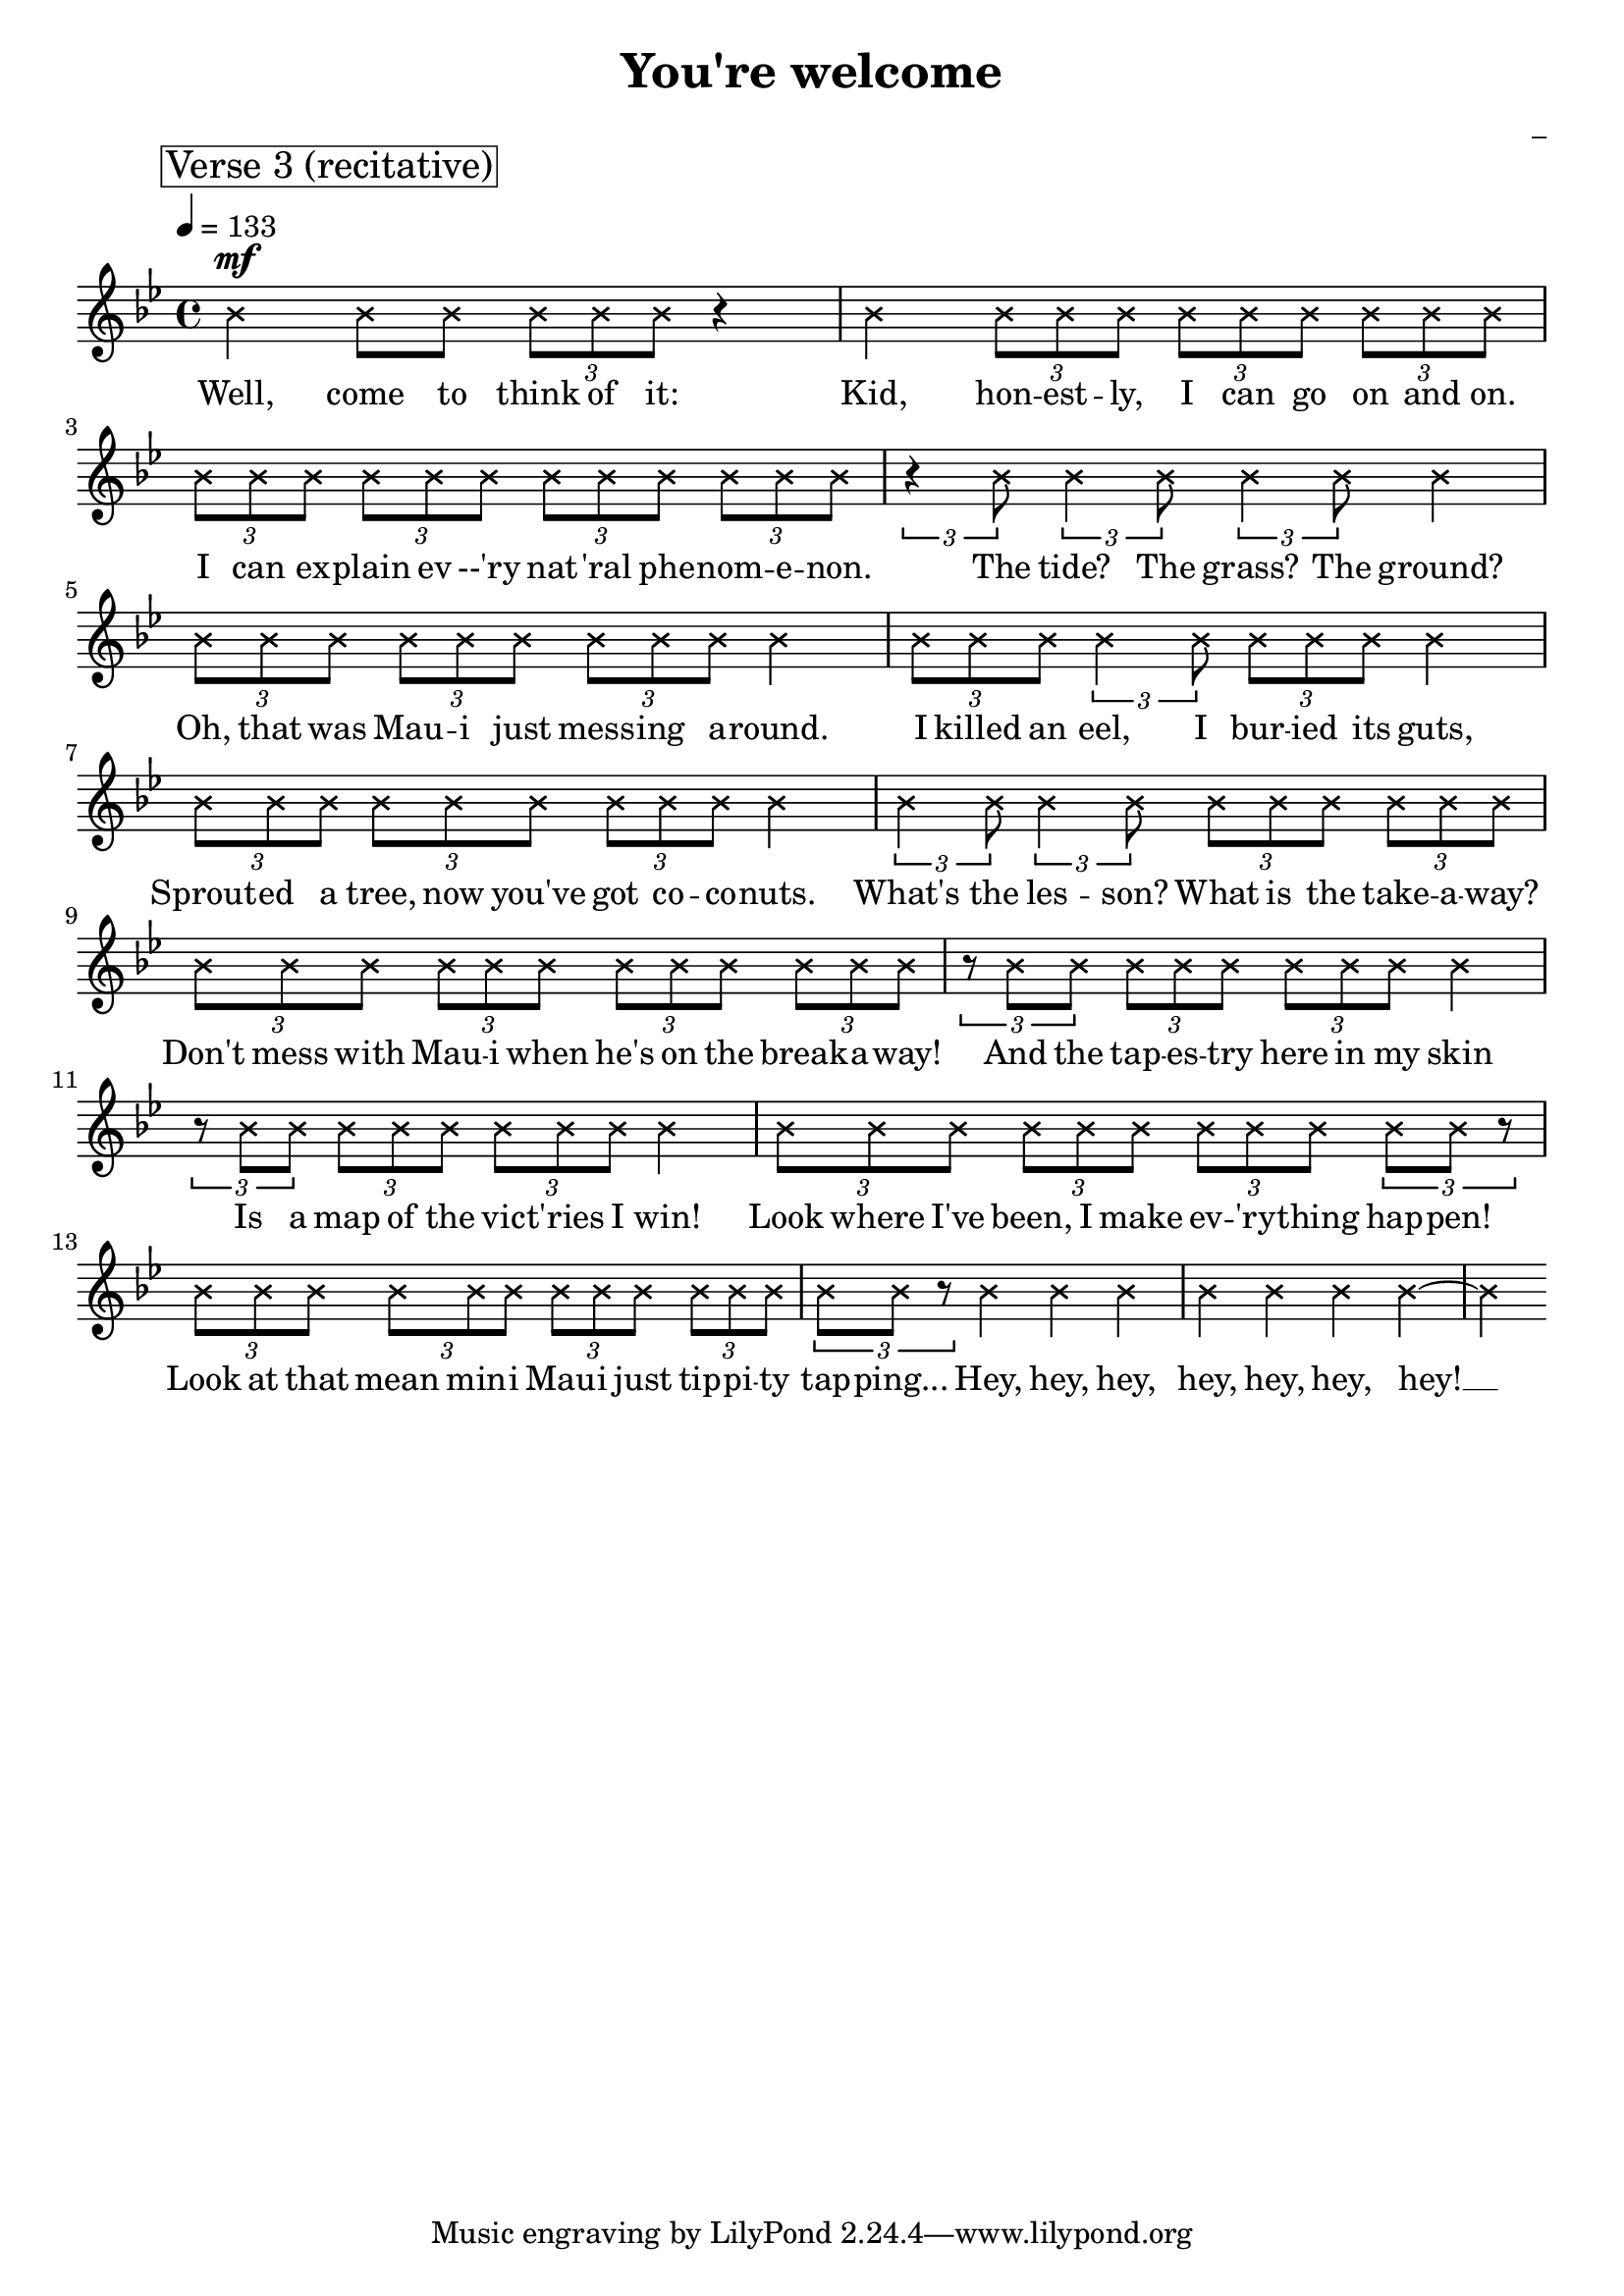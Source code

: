 \version "2.22.1"

\header {
  title = "You're welcome"
  composer = "_"
}

global = {
  \time 4/4
  \tempo 4 = 133
  \key bes \major
}

firstVerseMelody = \relative c' {
  \mark \markup \box "Verse 1"
  f4\mf bes,8 bes bes bes bes bes( | % I see what's happening here:
  aes2) r4 r8 aes | % You're 
  aes' aes aes aes aes g \tuplet 3/2 {f es4} | % (1) % face-to-face with greatness and it's
  d4 r8 bes8 d f bes g~ | % strange. You don't even know
  g f d f~ f4 \tuplet 3/2 {r8 \xNote {bes bes}} | % know how you feel, it's
  \tuplet 3/2 {\xNote {bes bes bes}} r4 r \tuplet 3/2 {r8 bes, bes} |% adorable! Well, it's
  aes' aes aes aes aes g \tuplet 3/2 {f es4} | % (1) % nice to see that humans never
  d4 r bes8 bes bes' g~ | % change. Open your 
  g4. f8~ f4 d8 f~ | % eyes. Let's begin:
  f4 r aes8 aes aes aes | % Yes it's really 
  aes f aes es r \xNote {bes'16 bes bes4}| % me, It's Maui, breathe it in.
  r4 r8 bes, bes bes bes' g~ | % I know it's a lot
  g4 es8 f~ f4 d8 f~ | % lot: the hair, the bod,
  f4 r r bes,8 bes | % When you're
  aes' aes aes aes \tuplet 3/2 {aes g f~} f4| % staring at a demigod
}

firstVerseLyrics = \lyricmode {
  I see what's hap -- pen -- nig here: __
  You're face to face with great -- ness, and it's strange.
  You don't e -- ven know __ how you feel. __ 
  It's a -- dor -- a -- ble!
  Well, it's nice to see that hu -- mans nev -- er change.
  O -- pen your eyes. __ Let's __ be -- gin: __
  Yes it's real -- ly me, It's Mau -- i, breathe it in.
  I know it's a lot: __ the hair, __ the bod, __
  When you're star -- ing at a dem -- i -- god. __
}

firstChorusMelody = \relative c'' {
  \mark \markup \box "Chorus 1"
  r2 g8\f bes g d'~ | % What can I say
  d4 c8 bes r4 f8 d'~ | % except "you're welcome
  d8 bes4. r8 bes bes a~ | % For the tides, 
  a4 a8 bes~ bes4 a8 g~ | % the sun, the sky.
  g4 r g8 bes g d'~ | % Hey, it's okay,
  d d c bes~ bes4 f8 d'~ | % it's okay, you're welcome
  d bes4. r4 r8 f | % I'm 
  a a a a a a \tuplet 3/2 {g bes d~} | % just an ordinary demi-guy!
  d4 \bar ""
}

firstChorusWords = \lyricmode {
  What can I say __ ex -- cept, "\"You're" wel -- "come\"?"
  For the tides, __ the sun, __ the sky. __
  Hey, it's o -- kay, __ it's o -- kay, __ you're wel -- come.
  I'm just an or -- di -- nar -- y dem -- i -- guy! __

}

secondVerseMelody = \relative c' {
  r4
  \mark \markup \box "Verse 2"
  bes8\mf d bes d~ | % What has two thumbs
  d4 bes8 d~ d d bes es~ | % and pulled up the sky
  es4 r8 bes es es es es | % When you were waddling
  f4 es \xNote {bes'8 bes4.} | % ye high? This guy!
  r4 d,8 d d d4 d8~ | % When the nights got cold,
  d4 d8 d~ d f4 f8~ | % who stole you fire
  f es es d c4 r8 \xNote {bes'8} | % from down below? You're
  \xNote {bes bes bes bes bes4} r4 | %  looking at him, yo!
  bes2 bes,8 bes bes' g~ | % Oh, also I lassoed
  g4. f8~ f4 d8 f~ | % lassoed the sun
  f4 r8 \xNote {bes bes bes} r bes, | % (you're welcome) to
  aes' aes aes g aes g4 f8 | % 
  r2 bes,8 bes bes' g~ |
  g4. f8~ f4 d8 f~ |
  f4 r8 \xNote {bes bes bes} r bes, |
  aes' aes aes g aes g4 f8~ |
  f4 \bar ""
}

secondVerseWords = \lyricmode {
  What has two thumbs __ and pulled __ up the sky __
  When you were wadd -- ling ye high? This guy!
  When the nights got cold, __ who stole __ you fire __ from down be -- low?
  You're look -- ing at him, yo!
  Oh, al -- so I las -- soed __ the sun __ (You're wel -- come...)
  To stretch your days and bring you fun.
  Al -- so, I har -- nessed __ the breeze, __ (You're wel -- come!)
  To fill your sails and shake your trees. __
}

secondChorusMelody = \relative c' {
  r8
  \mark \markup \box "Chorus 2"
  f8\f g bes g d'~ | % So what can I say
  d4 c8 bes r4 f8 d'~ | % except "you're welcome"?
  d8 bes4. r8 f bes a~ | % For the islands 
  a a a a~ a bes a g~ | % I pulled from the sea.
  g4 r8 d g bes g d'~ | % There's no need to pray, 
  d d c bes~ bes4 f8 d'~ | % it's okay, you're welcome
  d bes4. r4 r8 f | % I
  a a a a a a \tuplet 3/2 {g bes d~} | % guess it's just my way of being me
  d4 \bar ""
}

secondChorusWords = \lyricmode {
  So, what can I say __ ex -- cept "\"you're" wel -- "come\"?"
  For the is -- lands I pulled __ from the sea. __
  There's no need to pray, __ it's o -- kay, __ you're wel -- come.
  I guess it's just my way of be -- ing me! __
}

firstBridgeMelody = \relative c''' {
  r4 r 
  \mark \markup \box "Bridge 1"
  g8 f~ | % You're welcome, 
  f d4. r4 f,8 d'~ | % you're welcome
  d bes4. r2 |
}

firstBridgeWords = \lyricmode {
  You're wel -- come! You're wel -- come. __
}

thirdVerseMelody = \relative c'' {
  \mark \markup \box "Verse 3 (recitative)"
  \xNote {
    bes4\mf bes8 bes \tuplet 3/2 {bes bes bes} r4 | % Well, come to think of it:
    bes4 \tuplet 3/2 {bes8 bes bes} % Kid, honestly, 
    \tuplet 3/2 {bes8 bes bes} \tuplet 3/2 {bes8 bes bes} | % I can go on and on
    \tuplet 3/2 {bes8 bes bes} \tuplet 3/2 {bes8 bes bes} % I can explain every 
    \tuplet 3/2 {bes8 bes bes} \tuplet 3/2 {bes8 bes bes} | % natural phenomenon
    \tuplet 3/2 {r4 bes8} \tuplet 3/2 {bes4 bes8} % The tide, the 
    \tuplet 3/2 {bes4 bes8} bes4 | % grass, the ground
    \tuplet 3/2 {bes8 bes bes} \tuplet 3/2 {bes8 bes bes} % Oh, that was Maui just 
    \tuplet 3/2 {bes8 bes bes} bes4 | % messing around
    \tuplet 3/2 {bes8 bes bes} \tuplet 3/2 {bes4 bes8} % I killed an eel, I
    \tuplet 3/2 {bes8 bes bes} bes4 | % buried its guts
    \tuplet 3/2 {bes8 bes bes} \tuplet 3/2 {bes8 bes bes} % Sprouted a tree, now you've 
    \tuplet 3/2 {bes8 bes bes} bes4 | % got coconuts
    \tuplet 3/2 {bes4 bes8} \tuplet 3/2 {bes4 bes8} % What's the lesson? 
    \tuplet 3/2 {bes8 bes bes} \tuplet 3/2 {bes8 bes bes} | % What is the takeaway?
    \tuplet 3/2 {bes8 bes bes} \tuplet 3/2 {bes8 bes bes} % Don't mess with Maui when 
    \tuplet 3/2 {bes8 bes bes} \tuplet 3/2 {bes8 bes bes} | % he's on the breakaway
    \tuplet 3/2 {r8 bes bes} \tuplet 3/2 {bes8 bes bes} % And the tapestry 
    \tuplet 3/2 {bes8 bes bes} bes4 | % here in my skin
    \tuplet 3/2 {r8 bes bes} \tuplet 3/2 {bes8 bes bes} % Is a map of the 
    \tuplet 3/2 {bes8 bes bes} bes4 | % victories I win
    \tuplet 3/2 {bes8 bes bes} \tuplet 3/2 {bes8 bes bes} % Look where I've been, I make
    \tuplet 3/2 {bes8 bes bes} \tuplet 3/2 {bes8 bes r} | % everything happen
    \tuplet 3/2 {bes8 bes bes} \tuplet 3/2 {bes8 bes bes} % Look at that mean mini
    \tuplet 3/2 {bes8 bes bes} \tuplet 3/2 {bes8 bes bes} | % Maui just tippity
    \tuplet 3/2 {bes8 bes r} bes4 bes bes | % tapping he he he
    bes bes bes bes~ | % he he he hey!
    bes
  }
}

thirdVerseWords = \lyricmode {
  Well, come to think of it:
  Kid, hon -- est -- ly, I can go on and on.
  I can ex -- plain ev --'ry nat -- 'ral phe -- nom -- e -- non.
  The tide? The grass? The ground?
  Oh, that was Mau -- i just mess -- ing a -- round.
  I killed an eel, I bur -- ied its guts,
  Sprout -- ed a tree, now you've got co -- co -- nuts.
  What's the les -- son? What is the take -- a -- way?
  Don't mess with Mau -- i when he's on the break -- a -- way!
  And the tap -- es -- try here in my skin
  Is a map of the vic -- t'ries I win!
  Look where I've been, I make ev -- 'ry -- thing hap -- pen!
  Look at that mean min -- i Mau -- i just tip -- pi -- ty tap -- ping...
  Hey, hey, hey, hey, hey, hey, hey! __
}

\score {
  <<
    \new Voice = "one" {
      \dynamicUp
      \global
      %{
      r1 |
      \firstVerseMelody
      \break
      \firstChorusMelody
      \break
      \secondVerseMelody
      \break
      \secondChorusMelody
      \break
      \firstBridgeMelody
      \break
      %}
      \thirdVerseMelody
      
    }
    \new Lyrics \lyricsto "one" {
      %{
      \firstVerseLyrics
      \firstChorusWords
      \secondVerseWords
      \secondChorusWords
      \firstBridgeWords
      %}
      \thirdVerseWords
    }
  >>
  \layout {
    indent = #0
  }
  \midi { }
}